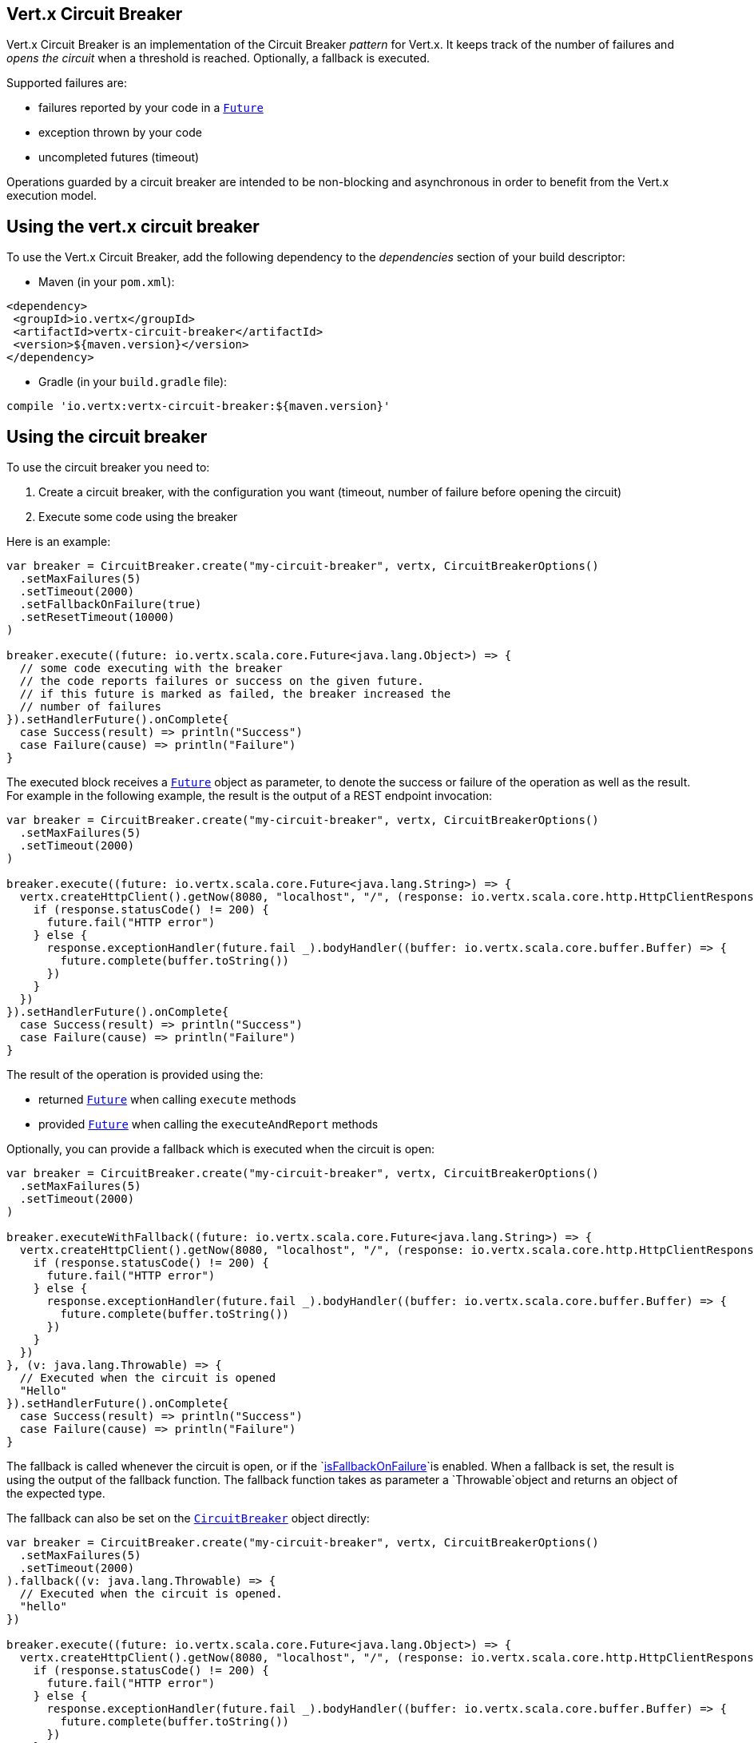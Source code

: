 == Vert.x Circuit Breaker

Vert.x Circuit Breaker is an implementation of the Circuit Breaker _pattern_ for Vert.x. It keeps track of the
number of failures and _opens the circuit_ when a threshold is reached. Optionally, a fallback is executed.

Supported failures are:

* failures reported by your code in a `link:../../scaladocs/io/vertx/scala/core/Future.html[Future]`
* exception thrown by your code
* uncompleted futures (timeout)

Operations guarded by a circuit breaker are intended to be non-blocking and asynchronous in order to benefit from
the Vert.x execution model.

== Using the vert.x circuit breaker

To use the Vert.x Circuit Breaker, add the following dependency to the _dependencies_ section of your build
descriptor:

* Maven (in your `pom.xml`):

[source,xml,subs="+attributes"]
----
<dependency>
 <groupId>io.vertx</groupId>
 <artifactId>vertx-circuit-breaker</artifactId>
 <version>${maven.version}</version>
</dependency>
----

* Gradle (in your `build.gradle` file):

[source,groovy,subs="+attributes"]
----
compile 'io.vertx:vertx-circuit-breaker:${maven.version}'
----

== Using the circuit breaker

To use the circuit breaker you need to:

1. Create a circuit breaker, with the configuration you want (timeout, number of failure before opening the circuit)
2. Execute some code using the breaker

Here is an example:

[source,scala]
----
var breaker = CircuitBreaker.create("my-circuit-breaker", vertx, CircuitBreakerOptions()
  .setMaxFailures(5)
  .setTimeout(2000)
  .setFallbackOnFailure(true)
  .setResetTimeout(10000)
)

breaker.execute((future: io.vertx.scala.core.Future<java.lang.Object>) => {
  // some code executing with the breaker
  // the code reports failures or success on the given future.
  // if this future is marked as failed, the breaker increased the
  // number of failures
}).setHandlerFuture().onComplete{
  case Success(result) => println("Success")
  case Failure(cause) => println("Failure")
}

----

The executed block receives a `link:../../scaladocs/io/vertx/scala/core/Future.html[Future]` object as parameter, to denote the
success or failure of the operation as well as the result. For example in the following example, the result is the
output of a REST endpoint invocation:

[source,scala]
----
var breaker = CircuitBreaker.create("my-circuit-breaker", vertx, CircuitBreakerOptions()
  .setMaxFailures(5)
  .setTimeout(2000)
)

breaker.execute((future: io.vertx.scala.core.Future<java.lang.String>) => {
  vertx.createHttpClient().getNow(8080, "localhost", "/", (response: io.vertx.scala.core.http.HttpClientResponse) => {
    if (response.statusCode() != 200) {
      future.fail("HTTP error")
    } else {
      response.exceptionHandler(future.fail _).bodyHandler((buffer: io.vertx.scala.core.buffer.Buffer) => {
        future.complete(buffer.toString())
      })
    }
  })
}).setHandlerFuture().onComplete{
  case Success(result) => println("Success")
  case Failure(cause) => println("Failure")
}

----

The result of the operation is provided using the:

* returned `link:../../scaladocs/io/vertx/scala/core/Future.html[Future]` when calling `execute` methods
* provided `link:../../scaladocs/io/vertx/scala/core/Future.html[Future]` when calling the `executeAndReport` methods

Optionally, you can provide a fallback which is executed when the circuit is open:

[source,scala]
----
var breaker = CircuitBreaker.create("my-circuit-breaker", vertx, CircuitBreakerOptions()
  .setMaxFailures(5)
  .setTimeout(2000)
)

breaker.executeWithFallback((future: io.vertx.scala.core.Future<java.lang.String>) => {
  vertx.createHttpClient().getNow(8080, "localhost", "/", (response: io.vertx.scala.core.http.HttpClientResponse) => {
    if (response.statusCode() != 200) {
      future.fail("HTTP error")
    } else {
      response.exceptionHandler(future.fail _).bodyHandler((buffer: io.vertx.scala.core.buffer.Buffer) => {
        future.complete(buffer.toString())
      })
    }
  })
}, (v: java.lang.Throwable) => {
  // Executed when the circuit is opened
  "Hello"
}).setHandlerFuture().onComplete{
  case Success(result) => println("Success")
  case Failure(cause) => println("Failure")
}

----

The fallback is called whenever the circuit is open, or if the
`link:../dataobjects.html#CircuitBreakerOptions#isFallbackOnFailure()[isFallbackOnFailure]`is enabled. When a fallback is
set, the result is using the output of the fallback function. The fallback function takes as parameter a
`Throwable`object and returns an object of the expected type.

The fallback can also be set on the `link:../../scaladocs/io/vertx/scala/circuitbreaker/CircuitBreaker.html[CircuitBreaker]` object directly:

[source,scala]
----
var breaker = CircuitBreaker.create("my-circuit-breaker", vertx, CircuitBreakerOptions()
  .setMaxFailures(5)
  .setTimeout(2000)
).fallback((v: java.lang.Throwable) => {
  // Executed when the circuit is opened.
  "hello"
})

breaker.execute((future: io.vertx.scala.core.Future<java.lang.Object>) => {
  vertx.createHttpClient().getNow(8080, "localhost", "/", (response: io.vertx.scala.core.http.HttpClientResponse) => {
    if (response.statusCode() != 200) {
      future.fail("HTTP error")
    } else {
      response.exceptionHandler(future.fail _).bodyHandler((buffer: io.vertx.scala.core.buffer.Buffer) => {
        future.complete(buffer.toString())
      })
    }
  })
})

----

== Retries

You can also specify how often the circuit breaker should try your code before failing with
`link:../dataobjects.html#CircuitBreakerOptions#setMaxRetries()[maxRetries]`.
If you set this to something higher than 0 your code gets executed several times before finally failing
in the last execution. If the code succeeded in one of the retries your handler gets notified and any
retries left are skipped. Retries are only supported when the circuit is closed.

Notice that if you set `maxRetries` to 2 for instance, your operation may be called 3 times: the initial attempt
and 2 retries.

By default the timeout between retries is set to 0 which means that retries will be executed one after another without
any delay. This, however, will result in increased load on the called service and may delay it's recovery.
In order to mitigate this problem it is recommended to execute retries with delays. `link:../../scaladocs/io/vertx/scala/circuitbreaker/CircuitBreaker.html#retryPolicy()[retryPolicy]`
method can be used to specify retry policy. Retry policy is a function which receives retry count as single argument
and returns timeout in milliseconds before retry is executed and allows to implement a more complex policy, e.g.
exponential backoff with jitter. Below is an example of retry timeout which grows linearly with each retry count:

[source,scala]
----
var breaker = CircuitBreaker.create("my-circuit-breaker", vertx, CircuitBreakerOptions()
  .setMaxFailures(5)
  .setMaxRetries(5)
  .setTimeout(2000)
).openHandler((v: java.lang.Void) => {
  println("Circuit opened")
}).closeHandler((v: java.lang.Void) => {
  println("Circuit closed")
}).retryPolicy((retryCount: java.lang.Integer) => {
  retryCount * 100
})

breaker.execute((future: io.vertx.scala.core.Future<java.lang.Object>) => {
  vertx.createHttpClient().getNow(8080, "localhost", "/", (response: io.vertx.scala.core.http.HttpClientResponse) => {
    if (response.statusCode() != 200) {
      future.fail("HTTP error")
    } else {
      // Do something with the response
      future.complete()
    }
  })
})

----

== Callbacks

You can also configures callbacks invoked when the circuit is opened or closed:

[source,scala]
----
var breaker = CircuitBreaker.create("my-circuit-breaker", vertx, CircuitBreakerOptions()
  .setMaxFailures(5)
  .setTimeout(2000)
).openHandler((v: java.lang.Void) => {
  println("Circuit opened")
}).closeHandler((v: java.lang.Void) => {
  println("Circuit closed")
})

breaker.execute((future: io.vertx.scala.core.Future<java.lang.Object>) => {
  vertx.createHttpClient().getNow(8080, "localhost", "/", (response: io.vertx.scala.core.http.HttpClientResponse) => {
    if (response.statusCode() != 200) {
      future.fail("HTTP error")
    } else {
      // Do something with the response
      future.complete()
    }
  })
})

----

You can also be notified when the circuit breaker decides to attempt to reset (half-open state). You can register
such a callback with `link:../../scaladocs/io/vertx/scala/circuitbreaker/CircuitBreaker.html#halfOpenHandler()[halfOpenHandler]`.

== Event bus notification

Every time the circuit state changes, an event is published on the event bus. The address on which the events are
sent is configurable with
`link:../dataobjects.html#CircuitBreakerOptions#setNotificationAddress()[notificationAddress]`. If `null` is
passed to this method, the notifications are disabled. By default, the used address is `vertx.circuit-breaker`.

Each event contains a Json Object with:

* `state` : the new circuit breaker state (`OPEN`, `CLOSED`, `HALF_OPEN`)
* `name` : the name of the circuit breaker
* `failures` : the number of failures
* `node` : the identifier of the node (`local` if Vert.x is not running in cluster mode)

== The half-open state

When the circuit is "open", calls to the circuit breaker fail immediately, without any attempt to execute the real
operation. After a suitable amount of time (configured from
`link:../dataobjects.html#CircuitBreakerOptions#setResetTimeout()[resetTimeout]`, the circuit breaker decides that the
operation has a chance of succeeding, so it goes into the {@code half-open} state. In this state, the next call to the
circuit breaker is allowed to execute the dangerous operation. Should the call succeed, the circuit breaker resets
and returns to the {@code closed} state, ready for more routine operation. If this trial call fails, however, the circuit
breaker returns to the {@code open} state until another timeout elapses.

== Reported exceptions

The fallback receives a:

* `OpenCircuitException` when the circuit breaker is opened
* `TimeoutException` when the operation timed out

== Pushing circuit breaker metrics to the Hystrix Dashboard

Netflix Hystrix comes with a dashboard to present the current state of the circuit breakers. The Vert.x circuit
breakers can publish their metrics in order to be consumed by this Hystrix Dashboard. The Hystrix dashboard requires
a SSE stream sending the metrics. This stream is provided by the
`link:../../scaladocs/io/vertx/scala/circuitbreaker/HystrixMetricHandler.html[HystrixMetricHandler]`Vert.x Web Handler:


[source,scala]
----
// Create the circuit breaker as usual.
var breaker = CircuitBreaker.create("my-circuit-breaker", vertx)
var breaker2 = CircuitBreaker.create("my-second-circuit-breaker", vertx)

// Create a Vert.x Web router
var router = Router.router(vertx)
// Register the metric handler
router.get("/hystrix-metrics").handler(HystrixMetricHandler.create(vertx))

// Create the HTTP server using the router to dispatch the requests
vertx.createHttpServer().requestHandler(router.accept _).listen(8080)


----

In the Hystrix Dashboard, configure the stream url like: `http://localhost:8080/metrics`. The dashboard now consumes
the metrics from the Vert.x circuit breakers.

Notice that the metrics are collected by the Vert.x Web handler using the event bus notifications. If you don't use
the default notification address, you need to pass it when creating the metrics handler.

